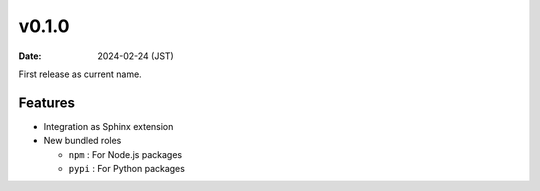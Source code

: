 v0.1.0
======

:date: 2024-02-24 (JST)

First release as current name.

Features
--------

* Integration as Sphinx extension
* New bundled roles

  * ``npm`` : For Node.js packages
  * ``pypi`` : For Python packages
